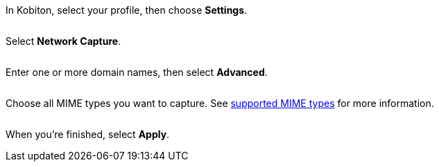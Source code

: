 In Kobiton, select your profile, then choose *Settings*.

image:$NEW-IMAGE$[width=, alt=""]

Select *Network Capture*.

image:$NEW-IMAGE$[width=, alt=""]

Enter one or more domain names, then select *Advanced*.

image:$NEW-IMAGE$[width=, alt=""]

Choose all MIME types you want to capture. See xref:devices:local-devices/network-payload-capture/supported-mime-types.adoc[supported MIME types] for more information.

image:$NEW-IMAGE$[width=, alt=""]

When you're finished, select *Apply*.
